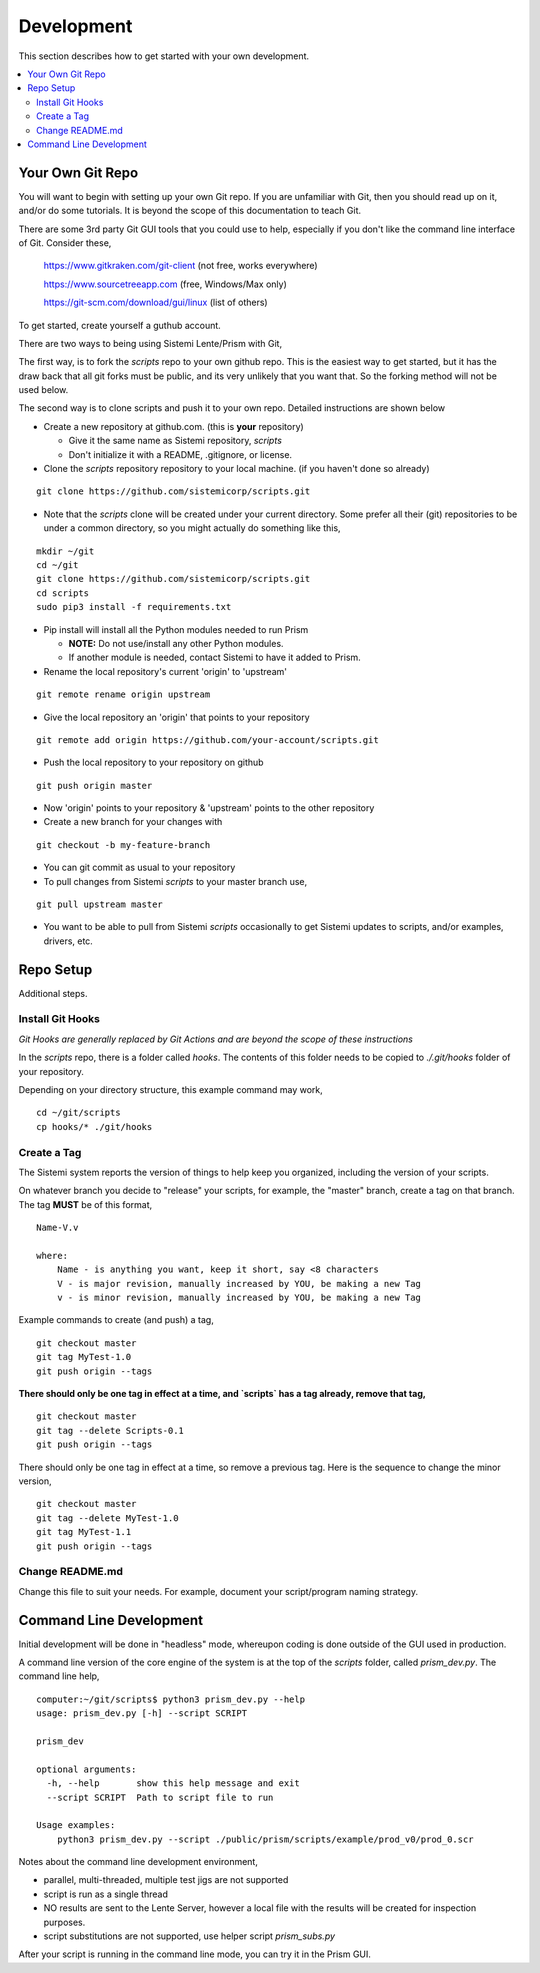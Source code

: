 Development
###########

This section describes how to get started with your own development.

.. contents::
   :local:


Your Own Git Repo
*****************

You will want to begin with setting up your own Git repo.  If you are unfamiliar with Git,
then you should read up on it, and/or do some tutorials.  It is beyond the scope
of this documentation to teach Git.

There are some 3rd party Git GUI tools that you could use to help, especially if you don't like
the command line interface of Git.  Consider these,

    https://www.gitkraken.com/git-client (not free, works everywhere)

    https://www.sourcetreeapp.com (free, Windows/Max only)

    https://git-scm.com/download/gui/linux  (list of others)

To get started, create yourself a guthub account.

There are two ways to being using Sistemi Lente/Prism with Git,

The first way, is to fork the `scripts` repo to your own github repo.  This is the
easiest way to get started, but it has the draw back that all git forks must be
public, and its very unlikely that you want that.  So the forking method will not be used
below.

The second way is to clone scripts and push it to your own repo.  Detailed instructions
are shown below

* Create a new repository at github.com. (this is **your** repository)

  * Give it the same name as Sistemi repository, `scripts`
  * Don't initialize it with a README, .gitignore, or license.

* Clone the `scripts` repository repository to your local machine. (if you haven't done so already)

::

        git clone https://github.com/sistemicorp/scripts.git

* Note that the `scripts` clone will be created under your current directory.
  Some prefer all their (git) repositories to be under a common directory, so you might actually
  do something like this,

::

        mkdir ~/git
        cd ~/git
        git clone https://github.com/sistemicorp/scripts.git
        cd scripts
        sudo pip3 install -f requirements.txt

* Pip install will install all the Python modules needed to run Prism

  * **NOTE:** Do not use/install any other Python modules.
  * If another module is needed, contact Sistemi to have it added to Prism.

* Rename the local repository's current 'origin' to 'upstream'

::

        git remote rename origin upstream

* Give the local repository an 'origin' that points to your repository

::

        git remote add origin https://github.com/your-account/scripts.git

* Push the local repository to your repository on github

::

        git push origin master

* Now 'origin' points to your repository & 'upstream' points to the other repository

* Create a new branch for your changes with

::

        git checkout -b my-feature-branch

* You can git commit as usual to your repository

* To pull changes from Sistemi `scripts` to your master branch use,

::

        git pull upstream master

* You want to be able to pull from Sistemi `scripts` occasionally to get Sistemi updates to scripts, and/or
  examples, drivers, etc.


Repo Setup
**********

Additional steps.


Install Git Hooks
=================

*Git Hooks are generally replaced by Git Actions and are beyond the scope of these instructions*

In the `scripts` repo, there is a folder called `hooks`.  The contents of this folder
needs to be copied to `./.git/hooks` folder of your repository.

Depending on your directory structure, this example command may work,

::

    cd ~/git/scripts
    cp hooks/* ./git/hooks


Create a Tag
============

The Sistemi system reports the version of things to help keep you organized, including the version of your scripts.

On whatever branch you decide to "release" your scripts, for example, the "master" branch, create a
tag on that branch.  The tag **MUST** be of this format,

::

        Name-V.v

        where:
            Name - is anything you want, keep it short, say <8 characters
            V - is major revision, manually increased by YOU, be making a new Tag
            v - is minor revision, manually increased by YOU, be making a new Tag

Example commands to create (and push) a tag,

::

        git checkout master
        git tag MyTest-1.0
        git push origin --tags

**There should only be one tag in effect at a time, and `scripts` has a tag already, remove that tag,**

::

        git checkout master
        git tag --delete Scripts-0.1
        git push origin --tags


There should only be one tag in effect at a time, so remove a previous tag.  Here is the sequence to change
the minor version,

::

        git checkout master
        git tag --delete MyTest-1.0
        git tag MyTest-1.1
        git push origin --tags


Change README.md
================

Change this file to suit your needs.  For example, document your script/program naming strategy.


Command Line Development
************************

Initial development will be done in "headless" mode, whereupon coding is done outside of the GUI used in production.

A command line version of the core engine of the system is at the top of the `scripts` folder, called `prism_dev.py`.
The command line help,

::

    computer:~/git/scripts$ python3 prism_dev.py --help
    usage: prism_dev.py [-h] --script SCRIPT

    prism_dev

    optional arguments:
      -h, --help       show this help message and exit
      --script SCRIPT  Path to script file to run

    Usage examples:
        python3 prism_dev.py --script ./public/prism/scripts/example/prod_v0/prod_0.scr

Notes about the command line development environment,

* parallel, multi-threaded, multiple test jigs are not supported
* script is run as a single thread
* NO results are sent to the Lente Server, however a local file with the results
  will be created for inspection purposes.
* script substitutions are not supported, use helper script `prism_subs.py`

After your script is running in the command line mode, you can try it in the Prism GUI.

